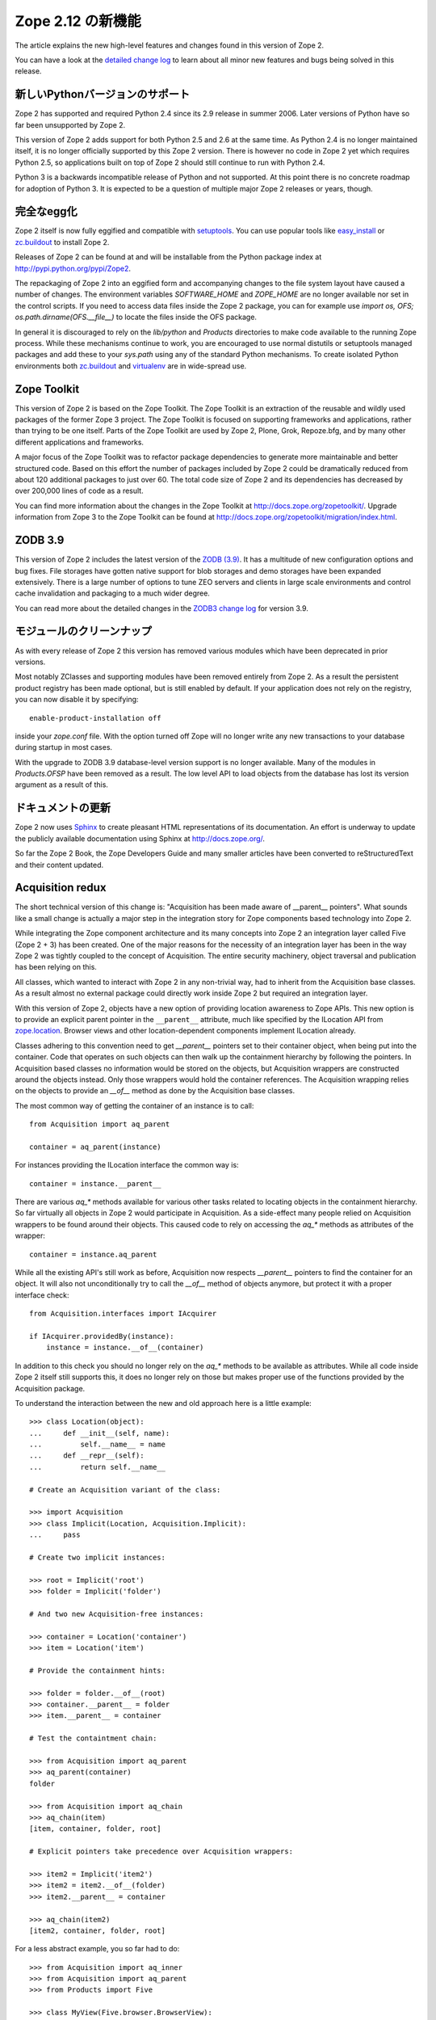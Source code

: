 Zope 2.12 の新機能
====================

The article explains the new high-level features and changes found in this
version of Zope 2.

You can have a look at the `detailed change log <CHANGES.html>`_ to learn
about all minor new features and bugs being solved in this release.


新しいPythonバージョンのサポート
---------------------------------

Zope 2 has supported and required Python 2.4 since its 2.9 release in summer
2006. Later versions of Python have so far been unsupported by Zope 2.

This version of Zope 2 adds support for both Python 2.5 and 2.6 at the same
time. As Python 2.4 is no longer maintained itself, it is no longer officially
supported by this Zope 2 version. There is however no code in Zope 2 yet which
requires Python 2.5, so applications built on top of Zope 2 should still
continue to run with Python 2.4.

Python 3 is a backwards incompatible release of Python and not supported. At
this point there is no concrete roadmap for adoption of Python 3. It is
expected to be a question of multiple major Zope 2 releases or years, though.


完全なegg化
--------------

Zope 2 itself is now fully eggified and compatible with `setuptools
<http://pypi.python.org/pypi/setuptools>`_. You can use popular tools like
`easy_install <http://peak.telecommunity.com/DevCenter/EasyInstall>`_ or
`zc.buildout <http://pypi.python.org/pypi/zc.buildout>`_ to install Zope 2.

Releases of Zope 2 can be found at and will be installable from the Python
package index at http://pypi.python.org/pypi/Zope2.

The repackaging of Zope 2 into an eggified form and accompanying changes to the
file system layout have caused a number of changes. The environment variables
`SOFTWARE_HOME` and `ZOPE_HOME` are no longer available nor set in the control
scripts. If you need to access data files inside the Zope 2 package, you can
for example use `import os, OFS; os.path.dirname(OFS.__file__)` to locate the
files inside the OFS package.

In general it is discouraged to rely on the `lib/python` and `Products`
directories to make code available to the running Zope process. While these
mechanisms continue to work, you are encouraged to use normal distutils or
setuptools managed packages and add these to your `sys.path` using any of the
standard Python mechanisms. To create isolated Python environments both
`zc.buildout <http://pypi.python.org/pypi/zc.buildout>`_ and `virtualenv
<http://pypi.python.org/pypi/virtualenv>`_ are in wide-spread use.


Zope Toolkit
------------

This version of Zope 2 is based on the Zope Toolkit. The Zope Toolkit is an
extraction of the reusable and wildly used packages of the former Zope 3
project. The Zope Toolkit is focused on supporting frameworks and applications,
rather than trying to be one itself. Parts of the Zope Toolkit are used by
Zope 2, Plone, Grok, Repoze.bfg, and by many other different applications and
frameworks.

A major focus of the Zope Toolkit was to refactor package dependencies to
generate more maintainable and better structured code. Based on this effort
the number of packages included by Zope 2 could be dramatically reduced from
about 120 additional packages to just over 60. The total code size of Zope 2
and its dependencies has decreased by over 200,000 lines of code as a result.

You can find more information about the changes in the Zope Toolkit at
http://docs.zope.org/zopetoolkit/. Upgrade information from Zope 3 to the Zope
Toolkit can be found at http://docs.zope.org/zopetoolkit/migration/index.html.


ZODB 3.9
--------

This version of Zope 2 includes the latest version of the `ZODB (3.9)
<http://pypi.python.org/pypi/ZODB3>`_. It has a multitude of new configuration
options and bug fixes. File storages have gotten native support for blob
storages and demo storages have been expanded extensively. There is a large
number of options to tune ZEO servers and clients in large scale environments
and control cache invalidation and packaging to a much wider degree.

You can read more about the detailed changes in the `ZODB3 change log
<http://pypi.python.org/pypi/ZODB3>`_ for version 3.9.


モジュールのクリーンナップ
---------------------------

As with every release of Zope 2 this version has removed various modules
which have been deprecated in prior versions.

Most notably ZClasses and supporting modules have been removed entirely from
Zope 2. As a result the persistent product registry has been made optional, but
is still enabled by default. If your application does not rely on the registry,
you can now disable it by specifying::

  enable-product-installation off

inside your `zope.conf` file. With the option turned off Zope will no longer
write any new transactions to your database during startup in most cases.

With the upgrade to ZODB 3.9 database-level version support is no longer
available. Many of the modules in `Products.OFSP` have been removed as a
result. The low level API to load objects from the database has lost its
version argument as a result of this.


ドキュメントの更新
---------------------

Zope 2 now uses `Sphinx <http://sphinx.pocoo.org/>`_ to create pleasant HTML
representations of its documentation. An effort is underway to update the
publicly available documentation using Sphinx at http://docs.zope.org/.

So far the Zope 2 Book, the Zope Developers Guide and many smaller articles
have been converted to reStructuredText and their content updated.


Acquisition redux
-----------------

The short technical version of this change is: "Acquisition has been made aware
of __parent__ pointers". What sounds like a small change is actually a major
step in the integration story for Zope components based technology into Zope 2.

While integrating the Zope component architecture and its many concepts into
Zope 2 an integration layer called Five (Zope 2 + 3) has been created. One of
the major reasons for the necessity of an integration layer has been in the way
Zope 2 was tightly coupled to the concept of Acquisition. The entire security
machinery, object traversal and publication has been relying on this.

All classes, which wanted to interact with Zope 2 in any non-trivial way, had
to inherit from the Acquisition base classes. As a result almost no external
package could directly work inside Zope 2 but required an integration layer.

With this version of Zope 2, objects have a new option of providing location
awareness to Zope APIs. This new option is to provide an explicit parent
pointer in the ``__parent__`` attribute, much like specified by the ILocation
API from `zope.location <http://pypi.python.org/pypi/zope.location>`_. Browser
views and other location-dependent components implement ILocation already.

Classes adhering to this convention need to get `__parent__` pointers set to
their container object, when being put into the container. Code that operates
on such objects can then walk up the containment hierarchy by following the
pointers. In Acquisition based classes no information would be stored on the
objects, but Acquisition wrappers are constructed around the objects instead.
Only those wrappers would hold the container references. The Acquisition
wrapping relies on the objects to provide an `__of__` method as done by the
Acquisition base classes.

The most common way of getting the container of an instance is to call::

  from Acquisition import aq_parent
  
  container = aq_parent(instance)

For instances providing the ILocation interface the common way is::

  container = instance.__parent__

There are various `aq_*` methods available for various other tasks related to
locating objects in the containment hierarchy. So far virtually all objects in
Zope 2 would participate in Acquisition. As a side-effect many people relied on
Acquisition wrappers to be found around their objects. This caused code to rely
on accessing the `aq_*` methods as attributes of the wrapper::

  container = instance.aq_parent

While all the existing API's still work as before, Acquisition now respects
`__parent__` pointers to find the container for an object. It will also not
unconditionally try to call the `__of__` method of objects anymore, but protect
it with a proper interface check::

  from Acquisition.interfaces import IAcquirer

  if IAcquirer.providedBy(instance):
      instance = instance.__of__(container)

In addition to this check you should no longer rely on the `aq_*` methods to be
available as attributes. While all code inside Zope 2 itself still supports
this, it does no longer rely on those but makes proper use of the functions
provided by the Acquisition package.

To understand the interaction between the new and old approach here is a
little example::

  >>> class Location(object):
  ...     def __init__(self, name):
  ...         self.__name__ = name
  ...     def __repr__(self):
  ...         return self.__name__

  # Create an Acquisition variant of the class:

  >>> import Acquisition
  >>> class Implicit(Location, Acquisition.Implicit):
  ...     pass

  # Create two implicit instances:

  >>> root = Implicit('root')
  >>> folder = Implicit('folder')

  # And two new Acquisition-free instances:

  >>> container = Location('container')
  >>> item = Location('item')

  # Provide the containment hints:

  >>> folder = folder.__of__(root)
  >>> container.__parent__ = folder
  >>> item.__parent__ = container

  # Test the containtment chain:

  >>> from Acquisition import aq_parent
  >>> aq_parent(container)
  folder

  >>> from Acquisition import aq_chain
  >>> aq_chain(item)
  [item, container, folder, root]

  # Explicit pointers take precedence over Acquisition wrappers:

  >>> item2 = Implicit('item2')
  >>> item2 = item2.__of__(folder)
  >>> item2.__parent__ = container

  >>> aq_chain(item2)
  [item2, container, folder, root]

For a less abstract example, you so far had to do::

  >>> from Acquisition import aq_inner
  >>> from Acquisition import aq_parent
  >>> from Products import Five

  >>> class MyView(Five.browser.BrowserView):
  ...
  ...     def do_something(self):
  ...         container = aq_parent(aq_inner(self.context))

Instead you can now do::

  >>> import zope.publisher.browser

  >>> class MyView(zope.publisher.browser.BrowserView):
  ...
  ...     def do_something(self):
  ...         container = aq_parent(self.context)

As the zope.publisher BrowserView supports the ILocation interface, all of this
works automatically. A view considers its context as its parent as before, but
no longer needs Acquisition wrapping for the Acquisition machinery to
understand this. The next time you want to use a package or make your own code
more reusable outside of Zope 2, this should be of tremendous help.


ObjectマネージャとIContainer
------------------------------

One of the fundamental parts of Zope 2 is the object file system as implemented
in the `OFS` package. A central part of this package is an underlying class
called `ObjectManager`. It is a base class of the standard `Folder` used
for many container-ish classes inside Zope 2.

The API to access objects in an object manager or to add objects to one has
been written many years ago. Since those times Python itself has gotten
standard ways to access objects in containers and work with them. Those Python
API's are most familiar to most developers working with Zope. The Zope
components libraries have formalized those API's into the general IContainer
interface in the zope.container package. In this version of Zope 2 the standard
OFS ObjectManager fully implements this IContainer interface in addition to its
old API.

 >>> from zope.container.interfaces import IContainer
 >>> from OFS.ObjectManager import ObjectManager
 >>> IContainer.implementedBy(ObjectManager)
 True

You can now write your code in a way that no longer ties it to object managers
alone, but can support any class implementing IContainer instead. In
conjunction with the Acquisition changes above, this will increase your chances
of being able to reuse existing packages not specifically written for Zope 2 in
a major way.

Here's an example of how you did work with object managers before::

  >>> from OFS.Folder import Folder
  >>> from OFS.SimpleItem import SimpleItem

  >>> folder = Folder('folder')
  >>> item1 = SimpleItem('item1')
  >>> item2 = SimpleItem('item2')

  >>> result = folder._setObject('item1', item1)
  >>> result = folder._setObject('item2', item2)

  >>> folder.objectIds()
  ['item1', 'item2']

  >>> folder.objectValues()
  [<SimpleItem at folder/>, <SimpleItem at folder/>]

  >>> if folder.hasObject('item2')
  ...     folder._delObject('item2')

Instead of this special API, you can now use::

  >>> from OFS.Folder import Folder
  >>> from OFS.SimpleItem import SimpleItem

  >>> folder = Folder('folder')
  >>> item1 = SimpleItem('item1')
  >>> item2 = SimpleItem('item2')

  >>> folder['item1'] = item1
  >>> folder['item2'] = item2

  >>> folder.keys()
  ['item1', 'item2']

  >>> folder.values()
  [<SimpleItem at folder/>, <SimpleItem at folder/>]

  >>> folder.get('item1')
  <SimpleItem at folder/>

  >>> if 'item2' in folder:
  ...     del folder['item2']

  >>> folder.items()
  [('item1', <SimpleItem at folder/>)]

